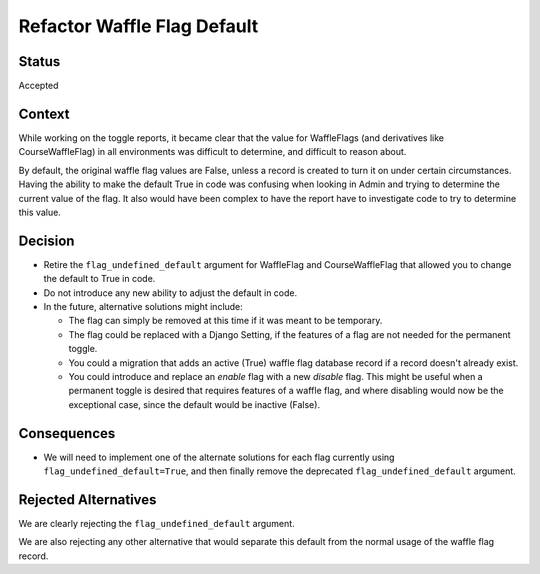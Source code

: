 Refactor Waffle Flag Default
****************************

Status
======

Accepted

Context
=======

While working on the toggle reports, it became clear that the value for WaffleFlags (and derivatives like CourseWaffleFlag) in all environments was difficult to determine, and difficult to reason about.

By default, the original waffle flag values are False, unless a record is created to turn it on under certain circumstances. Having the ability to make the default True in code was confusing when looking in Admin and trying to determine the current value of the flag. It also would have been complex to have the report have to investigate code to try to determine this value.

Decision
========

* Retire the ``flag_undefined_default`` argument for WaffleFlag and CourseWaffleFlag that allowed you to change the default to True in code.
* Do not introduce any new ability to adjust the default in code.
* In the future, alternative solutions might include:

  * The flag can simply be removed at this time if it was meant to be temporary.
  * The flag could be replaced with a Django Setting, if the features of a flag are not needed for the permanent toggle.
  * You could a migration that adds an active (True) waffle flag database record if a record doesn't already exist.
  * You could introduce and replace an *enable* flag with a new *disable* flag. This might be useful when a permanent toggle is desired that requires features of a waffle flag, and where disabling would now be the exceptional case, since the default would be inactive (False).

Consequences
============

* We will need to implement one of the alternate solutions for each flag currently using ``flag_undefined_default=True``, and then finally remove the deprecated ``flag_undefined_default`` argument.

Rejected Alternatives
=====================

We are clearly rejecting the ``flag_undefined_default`` argument.

We are also rejecting any other alternative that would separate this default from the normal usage of the waffle flag record.
